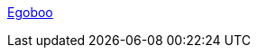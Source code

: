 :jbake-type: post
:jbake-status: published
:jbake-title: Egoboo
:jbake-tags: jeu,linux,macosx,software,freeware,open-source,windows,_mois_janv.,_année_2006
:jbake-date: 2006-01-24
:jbake-depth: ../
:jbake-uri: shaarli/1138093829000.adoc
:jbake-source: https://nicolas-delsaux.hd.free.fr/Shaarli?searchterm=http%3A%2F%2Fegoboo.sourceforge.net%2F&searchtags=jeu+linux+macosx+software+freeware+open-source+windows+_mois_janv.+_ann%C3%A9e_2006
:jbake-style: shaarli

http://egoboo.sourceforge.net/[Egoboo]


